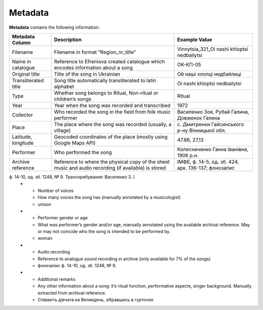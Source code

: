 Metadata
=====

**Metadata** contains the following information:


.. list-table::
   :header-rows: 1

   * - Metadata Column
     - Description
     - Example Value
   * - Filename
     - Filename in format “Region_nr_title”
     - Vinnytsia_321_Oi nashi khloptsi nedbailytsi
   * - Name in catalogue
     - Reference to Efremova created catalogue which encodes information about a song
     - ОК-КП-05
   * - Original title
     - Title of the song in Ukrainian
     - Ой наші хлопці недбайлиці 
   * - Transliterated title
     - Song title automatically transliterated to latin alphabet
     - Oi nashi khloptsi nedbailytsi
   * - Type
     - Whether song belongs to Ritual, Non-ritual or children’s songs
     - Ritual
   * - Year
     - Year when the song was recorded and transcribed
     - 1972
   * - Collector
     - Who recorded the song in the field from folk music performer
     - Василенко Зоя, Рубай Галина, Довженок Галина
   * - Place
     - The place where the song was recorded (usually, a village)
     - с. Дмитренки Гайсинського р-ну Вінницької обл.
   * - Latitude, longitude
     - Geocoded coordinates of the place (mostly using Google Maps API)
     - 47.86, 27,13
   * - Performer
     - Who performed the song
     - Колесниченко Ганна Іванівна, 1906 р.н.   
   * - Archive reference
     - Reference to where the physical copy of the sheet music and audio recording (if available) is stored
     - ІМФЕ, ф. 14-5, од. зб. 424, арк. 136-137; фонозапис 
ф. 14-10, од. зб. 1248, № 9. Транскрибування:  Василенко З. І.
   * - Number of voices
     - How many voices the song has (manually annotated by a musicologist)
     - unison	 
   * - Performer gender or age
     - What was performer’s gender and/or age, manually annotated using the available archival reference. May or may not coincide who the song is intended to be performed by.
     - woman	 
   * - Audio recording
     - Reference to analogue sound recording in archive (only available for 7% of the songs)
     - фонозапис ф. 14-10, од. зб. 1248, № 9.	 
   * - Additional remarks
     - Any other information about a song: it’s ritual function, performative aspects, singer background. Manually extracted from archival reference.
     - Співають дівчата на Великдень, зібравшись в гурточок	 